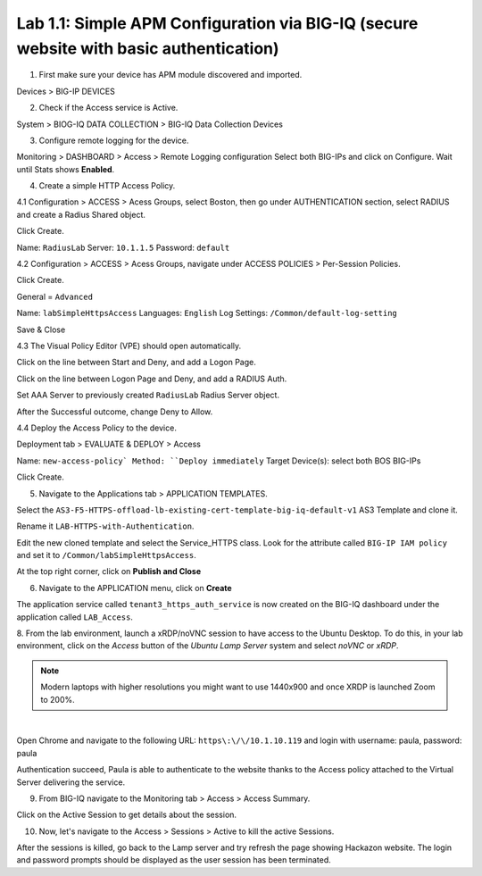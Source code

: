 Lab 1.1: Simple APM Configuration via BIG-IQ (secure website with basic authentication)
---------------------------------------------------------------------------------------

1. First make sure your device has APM module discovered and imported.

Devices > BIG-IP DEVICES

.. image:: ../pictures/module1/lab-1-1.png
  :scale: 60%
  :align: center

2. Check if the Access service is Active.

System > BIOG-IQ DATA COLLECTION > BIG-IQ Data Collection Devices

.. image:: ../pictures/module1/lab-1-2.png
  :scale: 60%
  :align: center

3. Configure remote logging for the device.

Monitoring > DASHBOARD > Access > Remote Logging configuration
Select both BIG-IPs and click on Configure. Wait until Stats shows **Enabled**.

.. image:: ../pictures/module1/lab-1-3.png
  :scale: 60%
  :align: center

4. Create a simple HTTP Access Policy.

4.1 Configuration > ACCESS > Acess Groups, select Boston, then go under AUTHENTICATION section, 
select RADIUS and create a Radius Shared object.

Click Create.

Name: ``RadiusLab``
Server: ``10.1.1.5``
Password: ``default``

.. image:: ../pictures/module1/lab-1-5.png
  :scale: 60%
  :align: center

4.2 Configuration > ACCESS > Acess Groups, navigate under ACCESS POLICIES > Per-Session Policies.

Click Create.

General = ``Advanced``

Name: ``labSimpleHttpsAccess``
Languages: ``English``
Log Settings: ``/Common/default-log-setting``

.. image:: ../pictures/module1/lab-1-6.png
  :scale: 60%
  :align: center

Save & Close

4.3 The Visual Policy Editor (VPE) should open automatically.

.. image:: ../pictures/module1/lab-1-7.png
  :scale: 60%
  :align: center

Click on the line between Start and Deny, and add a Logon Page.

.. image:: ../pictures/module1/lab-1-8.png
  :scale: 60%
  :align: center

Click on the line between Logon Page and Deny, and add a RADIUS Auth.

.. image:: ../pictures/module1/lab-1-9.png
  :scale: 60%
  :align: center

Set AAA Server to previously created ``RadiusLab`` Radius Server object.

.. image:: ../pictures/module1/lab-1-10.png
  :scale: 60%
  :align: center

.. image:: ../pictures/module1/lab-1-11.png
  :scale: 60%
  :align: center

After the Successful outcome, change Deny to Allow.

.. image:: ../pictures/module1/lab-1-12.png
  :scale: 60%
  :align: center

4.4 Deploy the Access Policy to the device.

Deployment tab > EVALUATE & DEPLOY > Access

Name: ``new-access-policy`
Method: ``Deploy immediately``
Target Device(s): select both BOS BIG-IPs

.. image:: ../pictures/module1/lab-1-13.png
  :scale: 60%
  :align: center

Click Create.

5. Navigate to the Applications tab > APPLICATION TEMPLATES.

Select the ``AS3-F5-HTTPS-offload-lb-existing-cert-template-big-iq-default-v1`` AS3 Template and clone it.

Rename it ``LAB-HTTPS-with-Authentication``. 

.. image:: ../pictures/module1/lab-1-14.png
  :scale: 60%
  :align: center

Edit the new cloned template and select the Service_HTTPS class.
Look for the attribute called ``BIG-IP IAM policy`` and set it to ``/Common/labSimpleHttpsAccess``.

.. image:: ../pictures/module1/lab-1-15.png
  :scale: 60%
  :align: center

At the top right corner, click on **Publish and Close**

6. Navigate to the APPLICATION menu, click on **Create** 

+---------------------------------------------------------------------------------------------------+
| Application properties:                                                                           |
+---------------------------------------------------------------------------------------------------+
| * Grouping = New Application                                                                      |
| * Application Name = ``LAB_Access``                                                               |
| * Description = ``Secure website with basic authentication``                                      |
+---------------------------------------------------------------------------------------------------+
| Select an Application Service Template:                                                           |
+---------------------------------------------------------------------------------------------------+
| * Template Type = Select ``LAB-HTTPS-with-Authentication [AS3]``                          |
+---------------------------------------------------------------------------------------------------+
| General Properties:                                                                               |
+---------------------------------------------------------------------------------------------------+
| * Application Service Name = ``https_auth_service``                                                |
| * Target = ``BOS-vBIGIP01.termmarc.com``                                                          |
| * Tenant = ``tenant3``                                                                            |
+---------------------------------------------------------------------------------------------------+
| Analytics_Profile. Keep default                                                                   |
+---------------------------------------------------------------------------------------------------+
| Pool                                                                                              |
+---------------------------------------------------------------------------------------------------+
| * Members: ``10.1.20.123``                                                                        |
+---------------------------------------------------------------------------------------------------+
| Service_HTTPS                                                                                     |
+---------------------------------------------------------------------------------------------------+
| * Virtual addresses: ``10.1.10.119``                                                              |
| * IAM policy: ``/Common/labSimpleHttpsAccess``                                                                 |
+---------------------------------------------------------------------------------------------------+
| Certificate. Keep default                                                                         |
+---------------------------------------------------------------------------------------------------+
| TLS_Server. Keep default                                                                          |
+---------------------------------------------------------------------------------------------------+

The application service called ``tenant3_https_auth_service`` is now created on the BIG-IQ dashboard
under the application called ``LAB_Access``.

.. image:: ../pictures/module1/lab-1-18.png
  :scale: 60%
  :align: center

8. From the lab environment, launch a xRDP/noVNC session to have access to the Ubuntu Desktop. 
To do this, in your lab environment, click on the *Access* button
of the *Ubuntu Lamp Server* system and select *noVNC* or *xRDP*.

.. note:: Modern laptops with higher resolutions you might want to use 1440x900 and once XRDP is launched Zoom to 200%.

.. image:: ../../pictures/udf_ubuntu.png
    :align: left
    :scale: 70%

|

Open Chrome and navigate to the following URL: ``https\:\/\/10.1.10.119`` and 
login with username: paula, password: paula

.. image:: ../pictures/module1/lab-1-19.png
  :scale: 60%
  :align: center

Authentication succeed, Paula is able to authenticate to the website thanks to the Access policy attached to
the Virtual Server delivering the service.

.. image:: ../pictures/module1/lab-1-20.png
  :scale: 60%
  :align: center

9. From BIG-IQ navigate to the Monitoring tab > Access > Access Summary.

.. image:: ../pictures/module1/lab-1-21.png
  :scale: 60%
  :align: center

Click on the Active Session to get details about the session.

.. image:: ../pictures/module1/lab-1-22.png
  :scale: 60%
  :align: center

10. Now, let's navigate to the Access > Sessions > Active to kill the active Sessions.

.. image:: ../pictures/module1/lab-1-23.png
  :scale: 60%
  :align: center

After the sessions is killed, go back to the Lamp server and try refresh the page showing Hackazon website.
The login and password prompts should be displayed as the user session has been terminated.